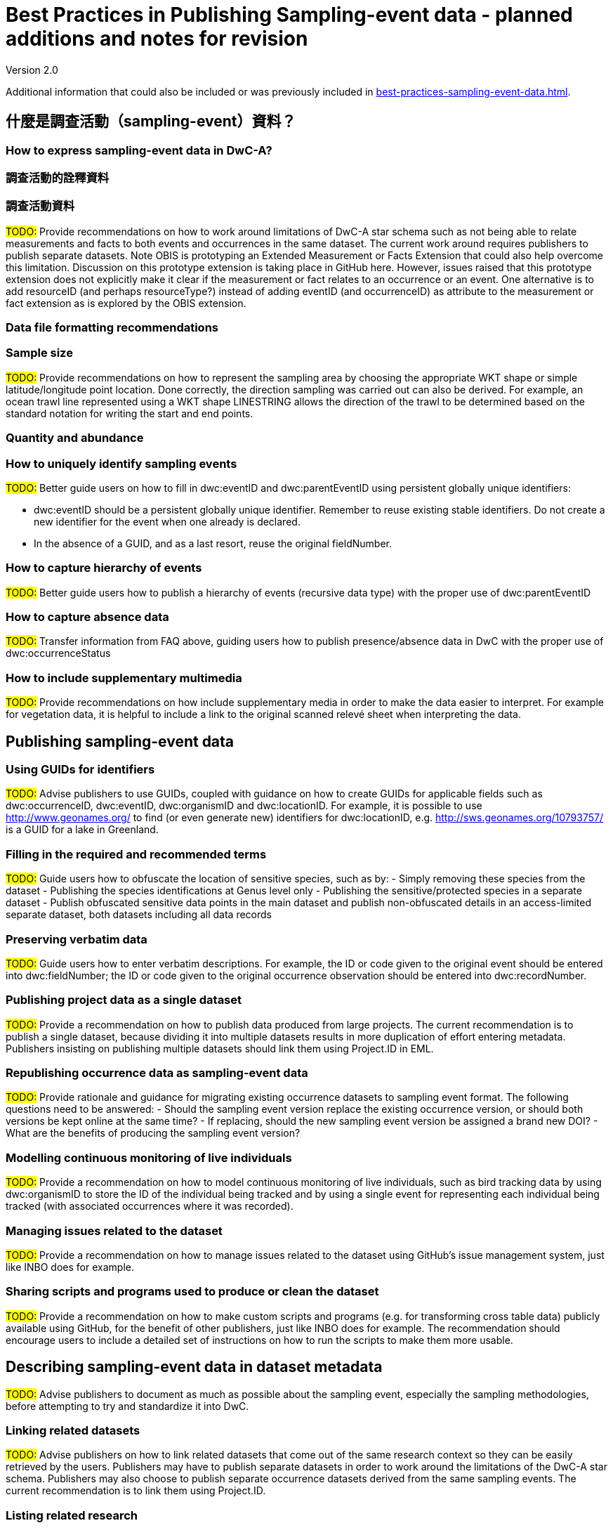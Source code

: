 = Best Practices in Publishing Sampling-event data - planned additions and notes for revision

Version 2.0

Additional information that could also be included or was previously included in xref:best-practices-sampling-event-data.adoc[].

== 什麼是調查活動（sampling-event）資料？
=== How to express sampling-event data in DwC-A?
=== 調查活動的詮釋資料
=== 調查活動資料

#TODO:# Provide recommendations on how to work around limitations of DwC-A star schema such as not being able to relate measurements and facts to both events and occurrences in the same dataset. The current work around requires publishers to publish separate datasets. Note OBIS is prototyping an Extended Measurement or Facts Extension that could also help overcome this limitation. Discussion on this prototype extension is taking place in GitHub here. However, issues raised that this prototype extension does not explicitly make it clear if the measurement or fact relates to an occurrence or an event. One alternative is to add resourceID (and perhaps resourceType?) instead of adding eventID (and occurrenceID) as attribute to the measurement or fact extension as is explored by the OBIS extension.

=== Data file formatting recommendations
=== Sample size

#TODO:# Provide recommendations on how to represent the sampling area by choosing the appropriate WKT shape or simple latitude/longitude point location. Done correctly, the direction sampling was carried out can also be derived. For example, an ocean trawl line represented using a WKT shape LINESTRING allows the direction of the trawl to be determined based on the standard notation for writing the start and end points.

=== Quantity and abundance
=== How to uniquely identify sampling events

#TODO:# Better guide users on how to fill in dwc:eventID and dwc:parentEventID using persistent globally unique identifiers:

- dwc:eventID should be a persistent globally unique identifier. Remember to reuse existing stable identifiers. Do not create a new identifier for the event when one already is declared.
- In the absence of a GUID, and as a last resort, reuse the original fieldNumber.

=== How to capture hierarchy of events

#TODO:# Better guide users how to publish a hierarchy of events (recursive data type) with the proper use of dwc:parentEventID

=== How to capture absence data

#TODO:# Transfer information from FAQ above, guiding users how to publish presence/absence data in DwC with the proper use of dwc:occurrenceStatus

=== How to include supplementary multimedia

#TODO:# Provide recommendations on how include supplementary media in order to make the data easier to interpret. For example for vegetation data, it is helpful to include a link to the original scanned relevé sheet when interpreting the data.

== Publishing sampling-event data
=== Using GUIDs for identifiers

#TODO:# Advise publishers to use GUIDs, coupled with guidance on how to create GUIDs for applicable fields such as dwc:occurrenceID, dwc:eventID, dwc:organismID and dwc:locationID. For example, it is possible to use http://www.geonames.org/ to find (or even generate new) identifiers for dwc:locationID, e.g. http://sws.geonames.org/10793757/ is a GUID for a lake in Greenland.

=== Filling in the required and recommended terms

#TODO:# Guide users how to obfuscate the location of sensitive species, such as by:
- Simply removing these species from the dataset
- Publishing the species identifications at Genus level only
- Publishing the sensitive/protected species in a separate dataset
- Publish obfuscated sensitive data points in the main dataset and publish non-obfuscated details in an access-limited separate dataset, both datasets including all data records

=== Preserving verbatim data

#TODO:# Guide users how to enter verbatim descriptions. For example, the ID or code given to the original event should be entered into dwc:fieldNumber; the ID or code given to the original occurrence observation should be entered into dwc:recordNumber.

=== Publishing project data as a single dataset

#TODO:# Provide a recommendation on how to publish data produced from large projects. The current recommendation is to publish a single dataset, because dividing it into multiple datasets results in more duplication of effort entering metadata. Publishers insisting on publishing multiple datasets should link them using Project.ID in EML.

=== Republishing occurrence data as sampling-event data

#TODO:# Provide rationale and guidance for migrating existing occurrence datasets to sampling event format. The following questions need to be answered:
- Should the sampling event version replace the existing occurrence version, or should both versions be kept online at the same time?
- If replacing, should the new sampling event version be assigned a brand new DOI?
- What are the benefits of producing the sampling event version?

=== Modelling continuous monitoring of live individuals

#TODO:# Provide a recommendation on how to model continuous monitoring of live individuals, such as bird tracking data by using dwc:organismID to store the ID of the individual being tracked and by using a single event for representing each individual being tracked (with associated occurrences where it was recorded).

=== Managing issues related to the dataset

#TODO:# Provide a recommendation on how to manage issues related to the dataset using GitHub's issue management system, just like INBO does for example.

=== Sharing scripts and programs used to produce or clean the dataset

#TODO:# Provide a recommendation on how to make custom scripts and programs (e.g. for transforming cross table data) publicly available using GitHub, for the benefit of other publishers, just like INBO does for example. The recommendation should encourage users to include a detailed set of instructions on how to run the scripts to make them more usable.

== Describing sampling-event data in dataset metadata

#TODO:# Advise publishers to document as much as possible about the sampling event, especially the sampling methodologies, before attempting to try and standardize it into DwC.

=== Linking related datasets

#TODO:# Advise publishers on how to link related datasets that come out of the same research context so they can be easily retrieved by the users. Publishers may have to publish separate datasets in order to work around the limitations of the DwC-A star schema. Publishers may also choose to publish separate occurrence datasets derived from the same sampling events. The current recommendation is to link them using Project.ID.

=== Listing related research

#TODO:# Provide recommendations on how to make the dataset easier to interpret by including links to related published works such as journal articles, project notes, thesis, etc.

== 範例
=== Freshwater invertebrate survey
=== Brackish water invertebrates survey
=== Macrophyte survey

#TODO:# Update example based on Dutch Vegetation Database (LVD) version republished as sampling-event dataset. The Relevé extension underwent significant changes following the publication of the primer. For more information about LVD and the data model for vegetation sampling-event data see: https://gbif.blogspot.com/2016/07/probably-turbovegs-best-kept-secret.html
